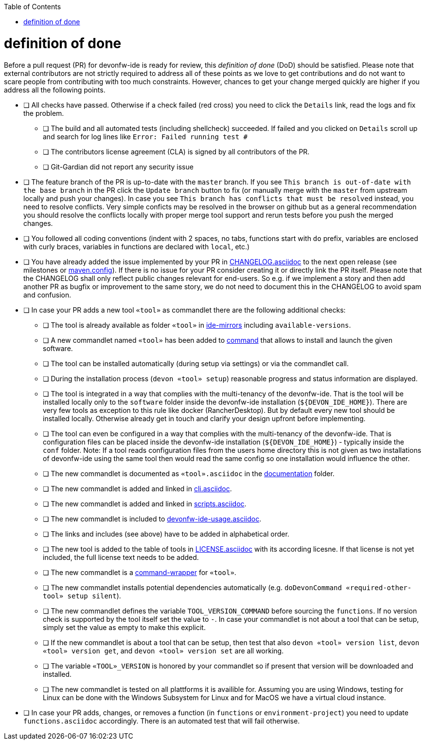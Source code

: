 :toc:
toc::[]

= definition of done

Before a pull request (PR) for devonfw-ide is ready for review, this _definition of done_ (DoD) should be satisfied.
Please note that external contributors are not strictly required to address all of these points as we love to get contributions and do not want to scare people from contributing with too much constraints.
However, chances to get your change merged quickly are higher if you address all the following points.

* [ ] All checks have passed. Otherwise if a check failed (red cross) you need to click the `Details` link, read the logs and fix the problem.
** [ ] The build and all automated tests (including shellcheck) succeeded. If failed and you clicked on `Details` scroll up and search for log lines like `Error:  Failed running test #`
** [ ] The contributors license agreement (CLA) is signed by all contributors of the PR.
** [ ] Git-Gardian did not report any security issue
* [ ] The feature branch of the PR is up-to-date with the `master` branch. If you see `This branch is out-of-date with the base branch` in the PR click the `Update branch` button to fix (or manually merge with the `master` from upstream locally and push your changes). In case you see `This branch has conflicts that must be resolved` instead, you need to resolve conflicts. Very simple conficts may be resolved in the browser on github but as a general recommendation you should resolve the conflicts locally with proper merge tool support and rerun tests before you push the merged changes.
* [ ] You followed all coding conventions (indent with 2 spaces, no tabs, functions start with `do` prefix, variables are enclosed with curly braces, variables in functions are declared with `local`, etc.)
* [ ] You have already added the issue implemented by your PR in https://github.com/devonfw/ide/blob/master/CHANGELOG.asciidoc[CHANGELOG.asciidoc] to the next open release (see milestones or https://github.com/devonfw/ide/blob/master/.mvn/maven.config[maven.config]). If there is no issue for your PR consider creating it or directly link the PR itself. Please note that the CHANGELOG shall only reflect public changes relevant for end-users. So e.g. if we implement a story and then add another PR as bugfix or improvement to the same story, we do not need to document this in the CHANGELOG to avoid spam and confusion.
* [ ] In case your PR adds a new tool `«tool»` as commandlet there are the following additional checks:
** [ ] The tool is already available as folder `«tool»` in https://github.com/devonfw/ide-mirrors[ide-mirrors] including `available-versions`.
** [ ] A new commandlet named `«tool»` has been added to https://github.com/devonfw/ide/tree/master/scripts/src/main/resources/scripts/command[command] that allows to install and launch the given software.
** [ ] The tool can be installed automatically (during setup via settings) or via the commandlet call.
** [ ] During the installation process (`devon «tool» setup`) reasonable progress and status information are displayed.
** [ ] The tool is integrated in a way that complies with the multi-tenancy of the devonfw-ide. That is the tool will be installed locally only to the `software` folder inside the devonfw-ide installation (`${DEVON_IDE_HOME}`). There are very few tools as exception to this rule like docker (RancherDesktop). But by default every new tool should be installed locally. Otherwise already get in touch and clarify your design upfront before implementing.
** [ ] The tool can even be configured in a way that complies with the multi-tenancy of the devonfw-ide. That is configuration files can be placed inside the devonfw-ide installation (`${DEVON_IDE_HOME}`) - typically inside the `conf` folder. Note: If a tool reads configuration files from the users home directory this is not given as two installations of devonfw-ide using the same tool then would read the same config so one installation would influence the other.
** [ ] The new commandlet is documented as `«tool».asciidoc` in the https://github.com/devonfw/ide/tree/master/documentation[documentation] folder.
** [ ] The new commandlet is added and linked in https://github.com/devonfw/ide/blob/master/documentation/cli.asciidoc#commandlet-overview[cli.asciidoc].
** [ ] The new commandlet is added and linked in https://github.com/devonfw/ide/blob/master/documentation/scripts.asciidoc[scripts.asciidoc].
** [ ] The new commandlet is included to https://github.com/devonfw/ide/blob/master/documentation/devonfw-ide-usage.asciidoc[devonfw-ide-usage.asciidoc].
** [ ] The links and includes (see above) have to be added in alphabetical order.
** [ ] The new tool is added to the table of tools in https://github.com/devonfw/ide/blob/master/documentation/LICENSE.asciidoc#license[LICENSE.asciidoc] with its according licesne. If that license is not yet included, the full license text needs to be added.
** [ ] The new commandlet is a https://github.com/devonfw/ide/blob/master/documentation/cli.asciidoc#command-wrapper[command-wrapper] for `«tool»`.
** [ ] The new commandlet installs potential dependencies automatically (e.g. `doDevonCommand «required-other-tool» setup silent`).
** [ ] The new commandlet defines the variable `TOOL_VERSION_COMMAND` before sourcing the `functions`. If no version check is supported by the tool itself set the value to `-`. In case your commandlet is not about a tool that can be setup, simply set the value as empty to make this explicit.
** [ ] If the new commandlet is about a tool that can be setup, then test that also `devon «tool» version list`, `devon «tool» version get`, and `devon «tool» version set` are all working.
** [ ] The variable `«TOOL»_VERSION` is honored by your commandlet so if present that version will be downloaded and installed.
** [ ] The new commandlet is tested on all plattforms it is availible for. Assuming you are using Windows, testing for Linux can be done with the Windows Subsystem for Linux and for MacOS we have a virtual cloud instance.
* [ ] In case your PR adds, changes, or removes a function (in `functions` or `environment-project`) you need to update `functions.asciidoc` accordingly. There is an automated test that will fail otherwise.